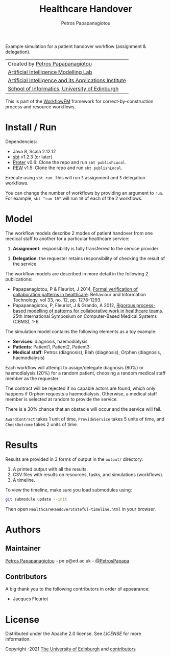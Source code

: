 #+TITLE: Healthcare Handover
#+AUTHOR: Petros Papapanagiotou

[[https://opensource.org/licenses/Apache-2.0][https://img.shields.io/badge/license-Apache%202.0-yellowgreen.svg]]

Example simulation for a patient handover workflow (assignment & delegation).

| Created by [[https://github.com/PetrosPapapa][Petros Papapanagiotou]] |
| [[https://aiml.inf.ed.ac.uk/][Artificial Intelligence Modelling Lab]] |
| [[https://web.inf.ed.ac.uk/aiai][Artificial Intelligence and its Applications Institute]] |
| [[https://www.ed.ac.uk/informatics/][School of Informatics, University of Edinburgh]] |

This is part of the [[https://github.com/workflowfm/][WorkflowFM]] framework for correct-by-construction process and resource workflows.

* Install / Run

Dependencies:
- Java 8, Scala 2.12.12
- [[https://www.scala-sbt.org/][sbt]] v1.2.3 (or later)
- [[https://github.com/workflowfm/Proter][Proter]] v0.6: Clone the repo and run ~sbt publishLocal~.
- [[https://github.com/PetrosPapapa/WorkflowFM-PEW][PEW]] v1.5: Clone the repo and run ~sbt publishLocal~.

Execute using ~sbt run~. This will run ~5~ assignment and ~5~ delegation workflows.

You can change the number of workflows by providing an argument to ~run~. For example, ~sbt "run 10"~ will run ~10~ of each of the 2 workflows.

* Model

The workflow models describe 2 modes of patient handover from one medical staff to another for a particular healthcare service:
1. *Assignment*: responsibility is fully transferred to the service provider
[[https://raw.githubusercontent.com/workflowfm/HealthcareHandover/master/workflow/Assignment.png]]
2. *Delegation*: the requester retains responsibility of checking the result of the service
[[https://raw.githubusercontent.com/workflowfm/HealthcareHandover/master/workflow/Delegation.png]]

The workflow models are described in more detail in the following 2 publications:
- Papapanagiotou, P & Fleuriot, J 2014, [[http://www.tandfonline.com/doi/abs/10.1080/0144929X.2013.824506][Formal verification of collaboration patterns in healthcare]]. Behaviour and Information Technology, vol 33, no. 12, pp. 1278-1293.
- Papapanagiotou, P, Fleuriot, J & Grando, A 2012, [[http://ieeexplore.ieee.org/document/6266330/][Rigorous process-based modelling of patterns for collaborative work in healthcare teams]]. 25th International Symposium on Computer-Based Medical Systems (CBMS), 1-6.

The simulation model contains the following elements as a toy example:
- *Services*: diagnosis, haemodialysis
- *Patients*: Patient1, Patient2, Patient3
- *Medical staff*: Petros (diagnosis), Blah (diagnosis), Orphen (diagnosis, haemodialysis)

Each workflow will attempt to assign/delegate diagnosis (80%) or haemodialysis (20%) for a random patient, choosing a random medical staff member as the requester.

The contract will be rejected if no capable actors are found, which only happens if Orphen requests a haemodialysis. Otherwise, a medical staff member is selected at random to provide the service.

There is a 30% chance that an obstacle will occur and the service will fail.

~AwardContract~ takes 1 unit of time, ~ProvideService~ takes 5 units of time, and ~CheckOutcome~ takes 2 units of time.

* Results

Results are provided in 3 forms of output in the ~output/~ directory:

1. A printed output with all the results.
2. CSV files with results on resources, tasks, and simulations (workflows).
3. A timeline.

To view the timeline, make sure you load submodules using:
#+BEGIN_SRC sh
git submodule update --init
#+END_SRC

Then open ~HealthcareHandoverStateful-timeline.html~ in your browser.

* Authors
:PROPERTIES:
:CUSTOM_ID: authors
:END:

** Maintainer

   [[https://github.com/PetrosPapapa][Petros Papapanagiotou]] - pe.p@ed.ac.uk - [[https://twitter.com/petrospapapa][@PetrosPapapa]]

** Contributors

   A big thank you to the following contributors in order of appearance:

   - Jacques Fleuriot 


* License

Distributed under the Apache 2.0 license. See [[LICENSE]] for more information.

Copyright \copy 2012-2021 [[https://www.ed.ac.uk/][The University of Edinburgh]] and [[#authors][contributors]]
